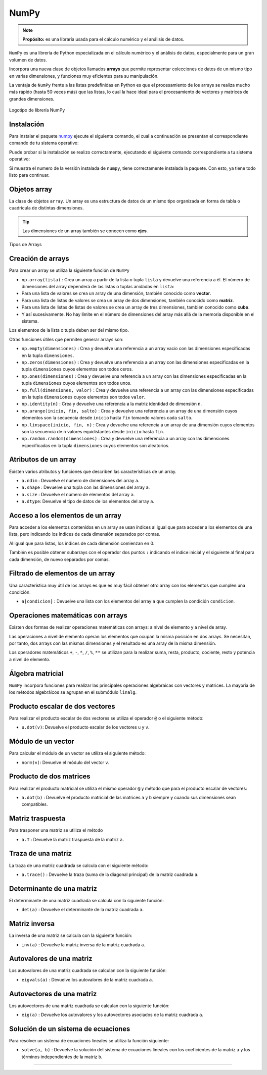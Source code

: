 .. _python_pkg_numpy:

NumPy
=====

.. note::
    **Propósito:** es una libraría usada para el cálculo numérico y el
    análisis de datos.


``NumPy`` es una librería de Python especializada en el cálculo numérico
y el análisis de datos, especialmente para un gran volumen de datos.

Incorpora una nueva clase de objetos llamados **arrays** que permite representar
colecciones de datos de un mismo tipo en varias dimensiones, y funciones muy
eficientes para su manipulación.

La ventaja de ``NumPy`` frente a las listas predefinidas en Python es que el
procesamiento de los arrays se realiza mucho más rápido (hasta 50 veces más)
que las listas, lo cual la hace ideal para el procesamiento de vectores y
matrices de grandes dimensiones.

.. figure:: ../_static/images/numpy_logo.png
    :align: center
    :width: 60%

    Logotipo de librería NumPy


.. _python_pkg_numpy_instalar:

Instalación
-----------

Para instalar el paquete `numpy`_ ejecute el siguiente comando, el cual
a continuación se presentan el correspondiente comando de tu sistema operativo:

.. tabs::

   .. group-tab:: Linux

      .. code-block:: console

          $ pip install numpy

   .. group-tab:: Windows

      .. code-block:: console

          > pip install numpy


Puede probar si la instalación se realizo correctamente, ejecutando
el siguiente comando correspondiente a tu sistema operativo:

.. tabs::

   .. group-tab:: Linux

      .. code-block:: console

          $ python -c "import numpy ; print(numpy.__version__)"

   .. group-tab:: Windows

      .. code-block:: console

          > python -c "import numpy ; print(numpy.__version__)"


Si muestra el numero de la versión instalada de ``numpy``, tiene
correctamente instalada la paquete. Con esto, ya tiene todo listo para continuar.

.. _python_pkg_numpy_obj_array:

Objetos array
-------------

La clase de objetos ``array``. Un array es una estructura de datos de un mismo tipo
organizada en forma de tabla o cuadrícula de distintas dimensiones.

.. tip::
    Las dimensiones de un array también se conocen como **ejes**.

.. figure:: ../_static/images/numpy_arrays.png
    :align: center
    :width: 60%

    Tipos de Arrays

.. _python_pkg_numpy_obj_array_creacion:

Creación de arrays
------------------

Para crear un array se utiliza la siguiente función de ``NumPy``

-  ``np.array(lista)`` : Crea un array a partir de la lista o tupla
   ``lista`` y devuelve una referencia a él. El número de dimensiones
   del array dependerá de las listas o tuplas anidadas en ``lista``:

-  Para una lista de valores se crea un array de una dimensión,
   también conocido como **vector**.

-  Para una lista de listas de valores se crea un array de dos
   dimensiones, también conocido como **matriz**.

-  Para una lista de listas de listas de valores se crea un array
   de tres dimensiones, también conocido como **cubo**.

-  Y así sucesivamente. No hay límite en el número de dimensiones del
   array más allá de la memoria disponible en el sistema.

Los elementos de la lista o tupla deben ser del mismo tipo.

.. code-block:: pycon
    :linenos:

    >>> # Array de una dimensión
    >>> a1 = np.array([1, 2, 3])
    >>> print(a1)
    [1 2 3]
    >>> # Array de dos dimensiones
    >>> a2 = np.array([[1, 2, 3], [4, 5, 6]])
    >>> print(a2)
    [[1 2 3]
    [4 5 6]]
    >>> # Array de tres dimensiones
    >>> a3 = np.array([[[1, 2, 3], [4, 5, 6]], [[7, 8, 9], [10, 11, 12]]])
    >>> print(a3)
    [[[ 1  2  3]
    [ 4  5  6]]

    [[ 7  8  9]
    [10 11 12]]]

Otras funciones útiles que permiten generar arrays son:

-  ``np.empty(dimensiones)`` : Crea y devuelve una referencia a un array
   vacío con las dimensiones especificadas en la tupla ``dimensiones``.

-  ``np.zeros(dimensiones)`` : Crea y devuelve una referencia a un array
   con las dimensiones especificadas en la tupla ``dimensiones`` cuyos
   elementos son todos ceros.

-  ``np.ones(dimensiones)`` : Crea y devuelve una referencia a un array
   con las dimensiones especificadas en la tupla ``dimensiones`` cuyos
   elementos son todos unos.

-  ``np.full(dimensiones, valor)`` : Crea y devuelve una referencia a un
   array con las dimensiones especificadas en la tupla ``dimensiones`` cuyos
   elementos son todos ``valor``.

-  ``np.identity(n)`` : Crea y devuelve una referencia a la matriz identidad
   de dimensión ``n``.

-  ``np.arange(inicio, fin, salto)`` : Crea y devuelve una referencia a un
   array de una dimensión cuyos elementos son la secuencia desde ``inicio``
   hasta ``fin`` tomando valores cada ``salto``.

-  ``np.linspace(inicio, fin, n)`` : Crea y devuelve una referencia a un array
   de una dimensión cuyos elementos son la secuencia de ``n`` valores equidistantes
   desde ``inicio`` hasta ``fin``.

-  ``np.random.random(dimensiones)`` : Crea y devuelve una referencia a un array
   con las dimensiones especificadas en la tupla ``dimensiones`` cuyos elementos
   son aleatorios.

.. code-block:: pycon
    :linenos:

    >>> print(np.zeros(3, 2))
    [[0. 0. 0.]
    [0. 0. 0.]]
    >>> print(np.idendity(3))
    [[1. 0. 0.]
    [0. 1. 0.]
    [0. 0. 1.]]
    >>> print(np.arange(1, 10, 2))
    [1 3 5 7 9]
    >>> print(np.linspace(0, 10, 5))
    [ 0.   2.5  5.   7.5 10. ]


.. _python_pkg_numpy_obj_array_atributos:

Atributos de un array
---------------------

Existen varios atributos y funciones que describen las características de un array.

-  ``a.ndim`` : Devuelve el número de dimensiones del array ``a``.

-  ``a.shape`` : Devuelve una tupla con las dimensiones del array ``a``.

-  ``a.size`` : Devuelve el número de elementos del array ``a``.

-  ``a.dtype``: Devuelve el tipo de datos de los elementos del array ``a``.


.. _python_pkg_numpy_obj_array_acceso_items:

Acceso a los elementos de un array
----------------------------------

Para acceder a los elementos contenidos en un array se usan índices al igual
que para acceder a los elementos de una lista, pero indicando los índices de
cada dimensión separados por comas.

Al igual que para listas, los índices de cada dimensión comienzan en 0.

También es posible obtener subarrays con el operador dos puntos ``:`` indicando
el índice inicial y el siguiente al final para cada dimensión, de nuevo separados
por comas.

.. code-block:: pycon
    :linenos:

    >>> a = np.array([[1, 2, 3], [4, 5, 6]])
    >>> print(a[1, 0])  # Acceso al elemento de la fila 1 columna 0
    4
    >>> print(a[1][0])  # Otra forma de acceder al mismo elemento
    4
    >>> print(a[:, 0:2])
    [[1 2]
    [4 5]]


.. _python_pkg_numpy_obj_array_filtrar_items:

Filtrado de elementos de un array
---------------------------------

Una característica muy útil de los arrays es que es
muy fácil obtener otro array con los elementos que
cumplen una condición.

-  ``a[condicion]`` : Devuelve una lista con los elementos del array ``a``
   que cumplen la condición ``condicion``.

    .. code-block:: pycon
        :linenos:

       >>> a = np.array([[1, 2, 3], [4, 5, 6]])
       >>> print(a[(a % 2 == 0)])
       [2 4 6]
       >>> print(a[(a % 2 == 0) & (a > 2)])
       [2 4]


.. _python_pkg_numpy_obj_array_oper_math:

Operaciones matemáticas con arrays
----------------------------------

Existen dos formas de realizar operaciones matemáticas con arrays:
a nivel de elemento y a nivel de array.

Las operaciones a nivel de elemento operan los elementos que ocupan
la misma posición en dos arrays.
Se necesitan, por tanto, dos arrays con las mismas dimensiones y el
resultado es una array de la misma dimensión.

Los operadores matemáticos ``+``, ``-``, ``*``, ``/``, ``%``, ``**``
se utilizan para la realizar suma, resta, producto, cociente, resto y
potencia a nivel de elemento.

.. code-block:: pycon
    :linenos:

    >>> a = np.array([[1, 2, 3], [4, 5, 6]])
    >>> b = np.array([[1, 1, 1], [2, 2, 2]])
    >>> print(a + b)
    [[2 3 4]
    [6 7 8]]
    >>> print(a / b)
    [[1.  2.  3. ]
    [2.  2.5 3. ]]
    >>> print(a**2)
    [[ 1  4  9]
    [16 25 36]]

.. _python_pkg_numpy_obj_array_algebra-matricial:

Álgebra matricial
-----------------

``NumPy`` incorpora funciones para realizar las principales operaciones algebraicas
con vectores y  matrices. La mayoría de los métodos algebráicos se agrupan en el
submódulo ``linalg``.


.. _python_pkg_numpy_obj_array_producto_escalar:

Producto escalar de dos vectores
--------------------------------

Para realizar el producto escalar de dos vectores se utiliza el operador ``@`` o
el siguiente método:

-  ``u.dot(v)``: Devuelve el producto escalar de los vectores ``u`` y ``v``.

    .. code-block:: pycon
        :linenos:

       >>> import numpy as np
       >>> a = np.array([1, 2, 3])
       >>> b = np.array([1, 0, 1])
       >>> print(a @ b)
       4
       >>> print(a.dot(b))
       4

.. _python_pkg_numpy_obj_array_modulo_vector:

Módulo de un vector
-------------------

Para calcular el módulo de un vector se utiliza el siguiente método:

-  ``norm(v)``: Devuelve el módulo del vector ``v``.

    .. code-block:: pycon
        :linenos:

       >>> import numpy as np
       >>> a = np.array([3, 4])
       >>> print(np.linalg.norm(a))
       5.0


.. _python_pkg_numpy_obj_array_producto_matrices:

Producto de dos matrices
------------------------

Para realizar el producto matricial se utiliza el  mismo operador ``@``
y método que para el producto escalar de vectores:

-  ``a.dot(b)`` : Devuelve el producto matricial de las matrices ``a`` y ``b``
   siempre y cuando sus dimensiones sean compatibles.

    .. code-block:: pycon
        :linenos:

       >>> import numpy as np
       >>> a = np.array([[1, 2, 3], [4, 5, 6]])
       >>> b = np.array([[1, 1], [2, 2], [3, 3]])
       >>> print(a @ b)
       [[14 14]
       [32 32]]
       >>> print(a.dot(b))
       [14 14]
       [32 32]]


.. _python_pkg_numpy_obj_array_matriz_traspuesta:

Matriz traspuesta
-----------------

Para trasponer una matriz se utiliza el método

-  ``a.T`` : Devuelve la matriz traspuesta de la matriz ``a``.

    .. code-block:: pycon
        :linenos:

       >>> import numpy as np
       >>> a = np.array([[1, 2, 3], [4, 5, 6]])
       >>> print(a.T)
       [[1 4]
       [2 5]
       [3 6]]


.. _python_pkg_numpy_obj_array_traza_matriz:

Traza de una matriz
-------------------

La traza de una matriz cuadrada se calcula con el siguiente método:

-  ``a.trace()`` : Devuelve la traza (suma de la  diagonal principal) de
   la matriz cuadrada ``a``.

    .. code-block:: pycon
        :linenos:

       >>> import numpy as np
       >>> a = np.array([[1, 2, 3], [4, 5, 6], [7, 8, 9]])
       >>> print(a.trace())
       15


.. _python_pkg_numpy_obj_array_determinante_matriz:

Determinante de una matriz
--------------------------

El determinante de una matriz cuadrada se calcula con la siguiente función:

-  ``det(a)`` : Devuelve el determinante de la matriz cuadrada ``a``.

    .. code-block:: pycon
        :linenos:

       >>> import numpy as np
       >>> a = np.array([[1, 2], [3, 4]])
       >>> print(np.linalg.det(a))
       -2.0


.. _python_pkg_numpy_obj_array_matriz_inversa:

Matriz inversa
--------------

La inversa de una matriz se calcula con la siguiente función:

-  ``inv(a)`` : Devuelve la matriz inversa de la matriz cuadrada ``a``.

    .. code-block:: pycon
        :linenos:


       >>> import numpy as np
       >>> a = np.array([[1, 2], [3, 4]])
       >>> print(np.linalg.inv(a))
       [[-2.   1. ]
       [ 1.5 -0.5]]


.. _python_pkg_numpy_obj_array_autovalores_matriz:

Autovalores de una matriz
-------------------------

Los autovalores de una matriz cuadrada se calculan con la siguiente función:

-  ``eigvals(a)`` : Devuelve los autovalores de la matriz cuadrada ``a``.

    .. code-block:: pycon
        :linenos:

       >>> import numpy as np
       >>> a = np.array([[1, 1, 0], [1, 2, 1], [0, 1, 1]])
       >>> print(np.linalg.eigvals(a))
       [ 3.00000000e+00  1.00000000e+00 -3.36770206e-17]


.. _python_pkg_numpy_obj_array_autovectores_matriz:

Autovectores de una matriz
--------------------------

Los autovectores de una matriz cuadrada se calculan con la siguiente función:

-  ``eig(a)`` : Devuelve los autovalores y los autovectores asociados de la
   matriz cuadrada ``a``.

    .. code-block:: pycon
        :linenos:

       >>> import numpy as np
       >>> a = np.array([[1, 1, 0], [1, 2, 1], [0, 1, 1]])
       >>> print(np.linalg.eig(a))
       (array([ 3.00000000e+00,  1.00000000e+00, -3.36770206e-17]), array([[-4.08248290e-01,  7.07106781e-01,  5.77350269e-01],
               [-8.16496581e-01,  2.61239546e-16, -5.77350269e-01],
               [-4.08248290e-01, -7.07106781e-01,  5.77350269e-01]]))


.. _python_pkg_numpy_obj_array_solucion_sistema_ecuaciones:

Solución de un sistema de ecuaciones
------------------------------------

Para resolver un sistema de ecuaciones lineales se utiliza la función siguiente:

-  ``solve(a, b)`` : Devuelve la solución del sistema de ecuaciones lineales con
   los coeficientes de la matriz ``a`` y los términos independientes de la matriz ``b``.

   .. code-block:: pycon
       :linenos:

       >>> import numpy as np
       # Sistema de dos ecuaciones y dos incógnitas
       # x + 2y = 1
       # 3x + 5y = 2
       >>> a = np.array([[1, 2], [3, 5]])
       >>> b = np.array([1, 2])
       >>> print(np.linalg.solve(a, b))
       [-1.  1.]

.. todo::
    TODO Terminar de escribir esta sección.

----

.. seealso::

    Consulte la sección de :ref:`lecturas suplementarias <lecturas_extras_leccion2>`
    del entrenamiento para ampliar su conocimiento en esta temática.


.. raw:: html
   :file: ../_templates/partials/soporte_profesional.html

.. disqus::



.. _`numpy`: https://pypi.org/project/numpy/
